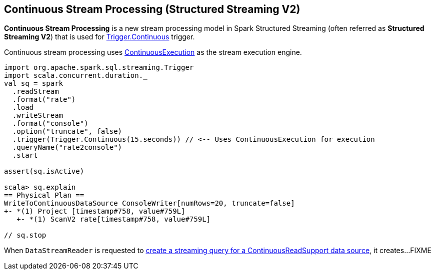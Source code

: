 == Continuous Stream Processing (Structured Streaming V2)

*Continuous Stream Processing* is a new stream processing model in Spark Structured Streaming (often referred as *Structured Streaming V2*) that is used for <<spark-sql-streaming-Trigger.adoc#Continuous, Trigger.Continuous>> trigger.

Continuous stream processing uses <<spark-sql-streaming-ContinuousExecution.adoc#, ContinuousExecution>> as the stream execution engine.

[source, scala]
----
import org.apache.spark.sql.streaming.Trigger
import scala.concurrent.duration._
val sq = spark
  .readStream
  .format("rate")
  .load
  .writeStream
  .format("console")
  .option("truncate", false)
  .trigger(Trigger.Continuous(15.seconds)) // <-- Uses ContinuousExecution for execution
  .queryName("rate2console")
  .start

assert(sq.isActive)

scala> sq.explain
== Physical Plan ==
WriteToContinuousDataSource ConsoleWriter[numRows=20, truncate=false]
+- *(1) Project [timestamp#758, value#759L]
   +- *(1) ScanV2 rate[timestamp#758, value#759L]

// sq.stop
----

When `DataStreamReader` is requested to <<spark-sql-streaming-DataStreamReader.adoc#load, create a streaming query for a ContinuousReadSupport data source>>, it creates...FIXME

